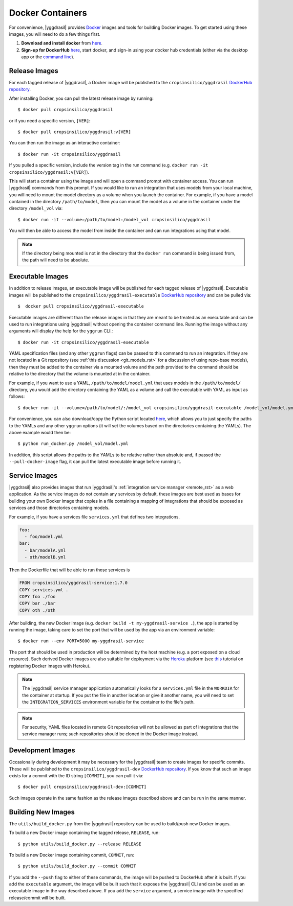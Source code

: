 .. _docker_rst:


Docker Containers
=================

For convenience, |yggdrasil| provides `Docker <https://www.docker.com/>`_ images and tools for building Docker images. To get started using these images, you will need to do a few things first.

#. **Download and install docker** from `here <https://docs.docker.com/get-docker/>`_.
#. **Sign-up for DockerHub** `here <https://hub.docker.com/>`_, start docker, and sign-in using your docker hub credentials (either via the desktop app or the `command line <https://docs.docker.com/engine/reference/commandline/login/>`_).

Release Images
--------------

For each tagged release of |yggdrasil|, a Docker image will be published to the ``cropsinsilico/yggdrasil`` `DockerHub repository <https://hub.docker.com/repository/docker/cropsinsilico/yggdrasil>`_.

After installing Docker, you can pull the latest release image by running::

  $ docker pull cropsinsilico/yggdrasil

or if you need a specific version, ``[VER]``::

  $ docker pull cropsinsilico/yggdrasil:v[VER]

You can then run the image as an interactive container::

  $ docker run -it cropsinsilico/yggdrasil

If you pulled a specific version, include the version tag in the run command (e.g. ``docker run -it cropsinsilico/yggdrasil:v[VER]``).

This will start a container using the image and will open a command prompt with container access. You can run |yggdrasil| commands from this prompt. If you would like to run an integration that uses models from your local machine, you will need to mount the model directory as a volume when you launch the container. For example, if you have a model contained in the directory ``/path/to/model``, then you can mount the model as a volume in the container under the directory ``/model_vol`` via::

  $ docker run -it --volume=/path/to/model:/model_vol cropsinsilico/yggdrasil

You will then be able to access the model from inside the container and can run integrations using that model.

.. note::

   If the directory being mounted is not in the directory that the ``docker run`` command is being issued from, the path will need to be absolute.
  

Executable Images
-----------------

In addition to release images, an executable image will be published for each tagged release of |yggdrasil|. Executable images will be published to the ``cropsinsilico/yggdrasil-executable`` `DockerHub repository <https://hub.docker.com/repository/docker/cropsinsilico/yggdrasil-executable>`_ and can be pulled via::

  $  docker pull cropsinsilico/yggdrasil-executable

Executable images are different than the release images in that they are meant to be treated as an executable and can be used to run integrations using |yggdrasil| without opening the container command line. Running the image without any arguments will display the help for the ``yggrun`` CLI.::

  $ docker run -it cropsinsilico/yggdrasil-executable

YAML specification files (and any other ``yggrun`` flags) can be passed to this command to run an integration. If they are not located in a Git repository (see :ref:`this discussion <git_models_rst>` for a discussion of using repo-base models), then they must be added to the container via a mounted volume and the path provided to the command should be relative to the directory that the volume is mounted at in the container.

For example, if you want to use a YAML, ``/path/to/model/model.yml`` that uses models in the ``/path/to/model/`` directory, you would add the directory containing the YAML as a volume and call the executable with YAML as input as follows::

  $ docker run -it --volume=/path/to/model/:/model_vol cropsinsilico/yggdrasil-executable /model_vol/model.yml

For convenience, you can also download/copy the Python script located `here <https://github.com/cropsinsilico/yggdrasil/blob/main/utils/run_docker.py>`_, which allows you to just specify the paths to the YAMLs and any other ``yggrun`` options (it will set the volumes based on the directories containing the YAMLs). The above example would then be::

  $ python run_docker.py /model_vol/model.yml

In addition, this script allows the paths to the YAMLs to be relative rather than absolute and, if passed the ``--pull-docker-image`` flag, it can pull the latest executable image before running it.

.. _service_docker_rst:

Service Images
--------------

|yggdrasil| also provides images that run |yggdrasil|'s :ref:`integration service manager <remote_rst>` as a web application. As the service images do not contain any services by default, these images are best used as bases for building your own Docker image that copies in a file containing a mapping of integrations that should be exposed as services and those directories containing models.

For example, if you have a services file ``services.yml`` that defines two integrations.

.. code-block:: yaml

   foo:
     - foo/model.yml
   bar:
     - bar/modelA.yml
     - oth/modelB.yml

Then the Dockerfile that will be able to run those services is

.. code-block:: docker

   FROM cropsinsilico/yggdrasil-service:1.7.0
   COPY services.yml .
   COPY foo ./foo
   COPY bar ./bar
   COPY oth ./oth

After building, the new Docker image (e.g. ``docker build -t my-yggdrasil-service .``), the app is started by running the image, taking care to set the port that will be used by the app via an environment variable::

  $ docker run --env PORT=5000 my-yggdrasil-service

The port that should be used in production will be determined by the host machine (e.g. a port exposed on a cloud resource). Such derived Docker images are also suitable for deployment via the `Heroku <https://www.heroku.com/>`_ platform (see `this <https://devcenter.heroku.com/articles/container-registry-and-runtime>`_ tutorial on registering Docker images with Heroku).

.. note::

   The |yggdrasil| service manager application automatically looks for a ``services.yml`` file in the ``WORKDIR`` for the container at startup. If you put the file in another location or give it another name, you will need to set the ``INTEGRATION_SERVICES`` environment variable for the container to the file's path.

.. note::

   For security, YAML files located in remote Git repositories will not be allowed as part of integrations that the service manager runs; such repositories should be cloned in the Docker image instead.


Development Images
------------------

Occasionally during development it may be necessary for the |yggdrasil| team to create images for specific commits. These will be published to the ``cropsinsilico/yggdrasil-dev`` `DockerHub repository <https://hub.docker.com/repository/docker/cropsinsilico/yggdrasil-dev>`_. If you know that such an image exists for a commit with the ID string ``[COMMIT]``, you can pull it via::

  $ docker pull cropsinsilico/yggdrasil-dev:[COMMIT]

Such images operate in the same fashion as the release images described above and can be run in the same manner.


Building New Images
-------------------

The ``utils/build_docker.py`` from the |yggdrasil| repository can be used to build/push new Docker images.


To build a new Docker image containing the tagged release, ``RELEASE``, run::

  $ python utils/build_docker.py --release RELEASE

To build a new Docker image containing commit, ``COMMIT``, run::

  $ python utils/build_docker.py --commit COMMIT

If you add the ``--push`` flag to either of these commands, the image will be pushed to DockerHub after it is built. If you add the ``executable`` argument, the image will be built such that it exposes the |yggdrasil| CLI and can be used as an executable image in the way described above. If you add the ``service`` argument, a service image with the specified release/commit will be built.
